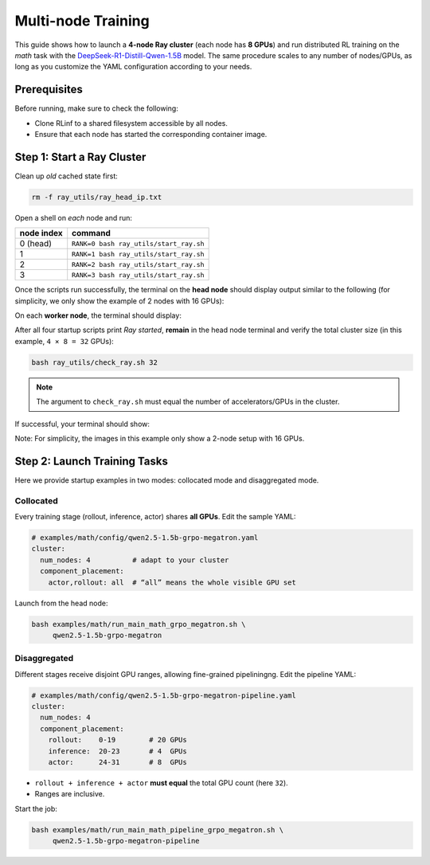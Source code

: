 Multi-node Training
===================

This guide shows how to launch a **4-node Ray cluster** (each node
has **8 GPUs**) and run distributed RL training on
the *math* task with the
`DeepSeek-R1-Distill-Qwen-1.5B <https://huggingface.co/deepseek-ai/DeepSeek-R1-Distill-Qwen-1.5B>`_
model.  
The same procedure scales to any number of nodes/GPUs, as long as you customize the YAML configuration according to your needs.


Prerequisites
-------------

Before running, make sure to check the following:

* Clone RLinf to a shared filesystem accessible by all nodes.
* Ensure that each node has started the corresponding container image.



Step 1: Start a Ray Cluster
----------------------------

Clean up *old* cached state first:

.. code-block:: bash

   rm -f ray_utils/ray_head_ip.txt

Open a shell on *each* node and run:

==========================================  ==========================
node index                                  command
==========================================  ==========================
0 (head)                                    ``RANK=0 bash ray_utils/start_ray.sh``
1                                           ``RANK=1 bash ray_utils/start_ray.sh``
2                                           ``RANK=2 bash ray_utils/start_ray.sh``
3                                           ``RANK=3 bash ray_utils/start_ray.sh``
==========================================  ==========================


Once the scripts run successfully, the terminal on the **head node** should display output similar to the following (for simplicity, we only show the example of 2 nodes with 16 GPUs):

.. raw:: html

   <img src="https://github.com/RLinf/misc/raw/main/pic/start-0.jpg" width="800"/>

On each **worker node**, the terminal should display:

.. raw:: html

   <img src="https://github.com/RLinf/misc/raw/main/pic/start-1.jpg" width="800"/>

After all four startup scripts print *Ray started*, **remain** in the head node terminal and verify the total cluster size (in this example, ``4 × 8 = 32`` GPUs):

.. code-block:: bash

   bash ray_utils/check_ray.sh 32

.. note::

   The argument to ``check_ray.sh`` must equal the number of accelerators/GPUs in the cluster. 

If successful, your terminal should show:

.. raw:: html

   <img src="https://github.com/RLinf/misc/raw/main/pic/check.jpg" width="800"/>

Note: For simplicity, the images in this example only show a 2-node setup with 16 GPUs.


Step 2: Launch Training Tasks
------------------------------------

Here we provide startup examples in two modes: collocated mode and disaggregated mode.

Collocated 
^^^^^^^^^^^^^^

Every training stage (rollout, inference, actor) shares **all GPUs**.
Edit the sample YAML:

.. code-block:: yaml

   # examples/math/config/qwen2.5-1.5b-grpo-megatron.yaml
   cluster:
     num_nodes: 4          # adapt to your cluster
     component_placement:
       actor,rollout: all  # “all” means the whole visible GPU set

Launch from the head node:

.. code-block:: bash

   bash examples/math/run_main_math_grpo_megatron.sh \
        qwen2.5-1.5b-grpo-megatron


Disaggregated
^^^^^^^^^^^^^^^^^^

Different stages receive disjoint GPU ranges,
allowing fine-grained pipeliningng. Edit the pipeline YAML:

.. code-block:: yaml

   # examples/math/config/qwen2.5-1.5b-grpo-megatron-pipeline.yaml
   cluster:
     num_nodes: 4
     component_placement:
       rollout:    0-19        # 20 GPUs
       inference:  20-23       # 4  GPUs
       actor:      24-31       # 8  GPUs

* ``rollout + inference + actor`` **must equal** the total GPU count
  (here ``32``).
* Ranges are inclusive.

Start the job:

.. code-block:: bash

   bash examples/math/run_main_math_pipeline_grpo_megatron.sh \
        qwen2.5-1.5b-grpo-megatron-pipeline